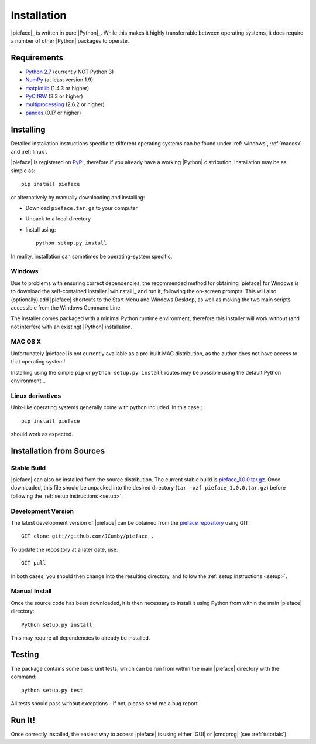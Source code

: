 .. _installation:

Installation
============

|pieface|_ is written in pure |Python|_. While this makes it highly transferrable between operating systems,
it does require a number of other |Python| packages to operate.

------------
Requirements
------------

* `Python 2.7 <https://www.python.org/>`_ (currently NOT Python 3)
* `NumPy <http://www.numpy.org>`_ (at least version 1.9)
* `matplotlib <http://matplotlib.org/>`_ (1.4.3 or higher)
* `PyCifRW <https://bitbucket.org/jamesrhester/pycifrw/overview>`_ (3.3 or higher)
* `multiprocessing <https://docs.python.org/2/library/multiprocessing.html>`_ (2.6.2 or higher)
* `pandas <http://pandas.pydata.org/>`_ (0.17 or higher)

----------
Installing
----------

Detailed installation instructions specific to different operating systems can be found under :ref:`windows`, :ref:`macosx` and :ref:`linux`.

|pieface| is registered on `PyPI <https://pypi.python.org/pypi>`_, therefore if you already have a working |Python| distribution, installation may be
as simple as::

    pip install pieface

or alternatively by manually downloading and installing:

* Download ``pieface.tar.gz`` to your computer
* Unpack to a local directory
* Install using::

        python setup.py install
        
        
In reality, installation can sometimes be operating-system specific.

.. _windows:

Windows
^^^^^^^

Due to problems with ensuring correct dependencies, the recommended method for obtaining |pieface| for Windows is to download the self-contained installer
|wininstall|_ and run it, following the on-screen prompts. This will also (optionally) add |pieface| shortcuts to the Start Menu and Windows Desktop,
as well as making the two main scripts accessible from the Windows Command Line.

The installer comes packaged with a minimal Python runtime environment, therefore this installer will work without (and not interfere with an existing) |Python|
installation.

.. _macosx:

MAC OS X
^^^^^^^^

Unfortunately |pieface| is not currently available as a pre-built MAC distribution, as the author does not have access to that operating system!

Installing using the simple ``pip`` or ``python setup.py install`` routes may be possible using the default Python environment...

.. _linux:

Linux derivatives
^^^^^^^^^^^^^^^^^

Unix-like operating systems generally come with python included. In this case,::
    
    pip install pieface
    
should work as expected.


-------------------------
Installation from Sources
-------------------------


Stable Build
^^^^^^^^^^^^

|pieface| can also be installed from the source distribution. The current stable build is `pieface_1.0.0.tar.gz <http://www.csec.ed.ac.uk>`_. 
Once downloaded, this file should be unpacked into the desired directory (``tar -xzf pieface_1.0.0.tar.gz``) before following the :ref:`setup instructions <setup>`.


Development Version
^^^^^^^^^^^^^^^^^^^

The latest development version of |pieface| can be obtained from the `pieface repository <http://www.github.org>`_ using GIT::

    GIT clone git://github.com/JCumby/pieface .

To update the repository at a later date, use::

    GIT pull
    
In both cases, you should then change into the resulting directory, and follow the :ref:`setup instructions <setup>`.

.. _setup:

Manual Install
^^^^^^^^^^^^^^

Once the source code has been downloaded, it is then necessary to install it using Python from within the 
main |pieface| directory::

    Python setup.py install

This may require all dependencies to already be installed.    

-------
Testing
-------

The package contains some basic unit tests, which can be run from within the main |pieface| directory with the command::

    python setup.py test

All tests should pass without exceptions - if not, please send me a bug report.

-------
Run It!
-------

Once correctly installed, the easiest way to access |pieface| is using either |GUI| or |cmdprog| (see :ref:`tutorials`).
